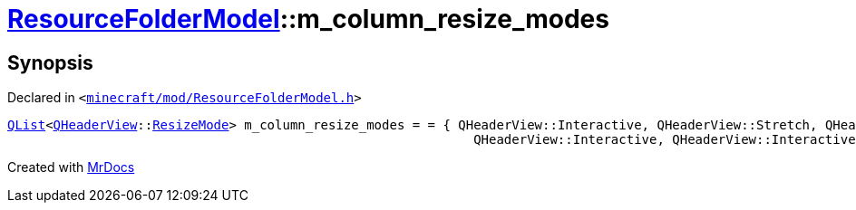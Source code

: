 [#ResourceFolderModel-m_column_resize_modes]
= xref:ResourceFolderModel.adoc[ResourceFolderModel]::m&lowbar;column&lowbar;resize&lowbar;modes
:relfileprefix: ../
:mrdocs:


== Synopsis

Declared in `&lt;https://github.com/PrismLauncher/PrismLauncher/blob/develop/launcher/minecraft/mod/ResourceFolderModel.h#L243[minecraft&sol;mod&sol;ResourceFolderModel&period;h]&gt;`

[source,cpp,subs="verbatim,replacements,macros,-callouts"]
----
xref:QList.adoc[QList]&lt;xref:QHeaderView.adoc[QHeaderView]::xref:QHeaderView/ResizeMode.adoc[ResizeMode]&gt; m&lowbar;column&lowbar;resize&lowbar;modes = &equals; &lcub; QHeaderView&colon;&colon;Interactive, QHeaderView&colon;&colon;Stretch, QHeaderView&colon;&colon;Interactive,
                                                             QHeaderView&colon;&colon;Interactive, QHeaderView&colon;&colon;Interactive &rcub;;
----



[.small]#Created with https://www.mrdocs.com[MrDocs]#
